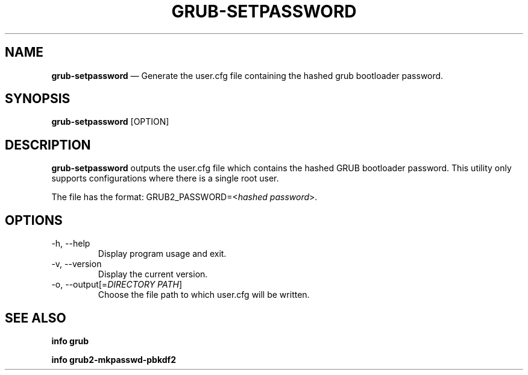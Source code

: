 .TH GRUB-SETPASSWORD 3 "Thu Jun 25 2015"
.SH NAME
\fBgrub-setpassword\fR \(em Generate the user.cfg file containing the hashed grub bootloader password.

.SH SYNOPSIS
\fBgrub-setpassword\fR [OPTION]

.SH DESCRIPTION
\fBgrub-setpassword\fR outputs the user.cfg file which contains the hashed GRUB bootloader password. This utility only supports configurations where there is a single root user.

The file has the format:
GRUB2_PASSWORD=<\fIhashed password\fR>.

.SH OPTIONS
.TP
-h, --help
Display program usage and exit.
.TP
-v, --version
Display the current version.
.TP
-o, --output[=\fIDIRECTORY PATH\fR]
Choose the file path to which user.cfg will be written.

.SH SEE ALSO
.BR "info grub"

.BR "info grub2-mkpasswd-pbkdf2"
